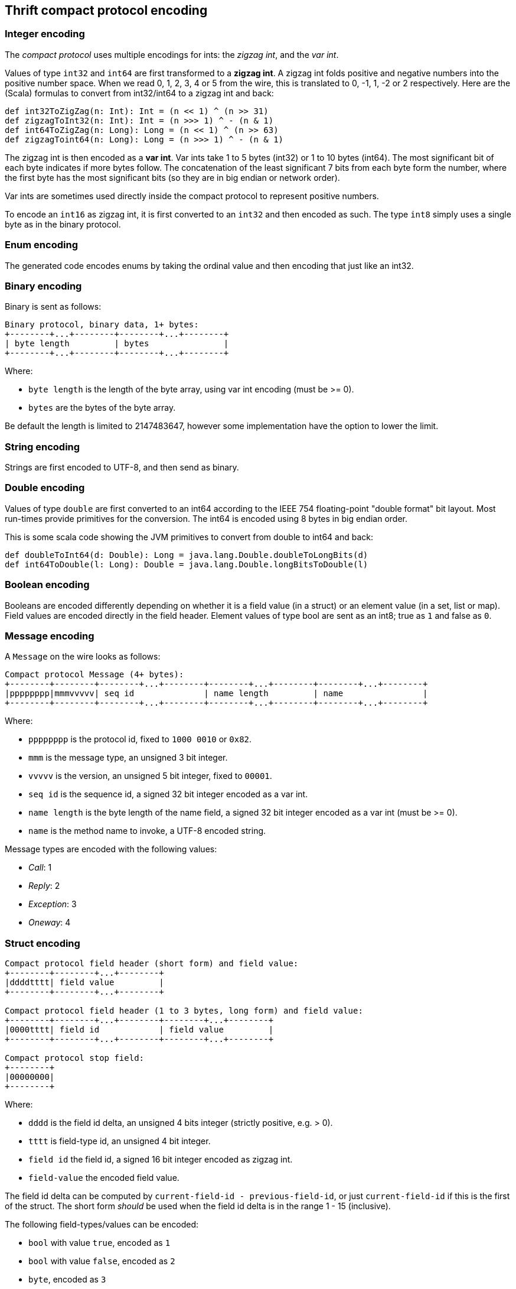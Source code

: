 == Thrift compact protocol encoding

=== Integer encoding

The _compact protocol_ uses multiple encodings for ints: the _zigzag int_, and the _var int_.

Values of type `int32` and `int64` are first transformed to a *zigzag int*. A zigzag int folds positive and negative
numbers into the positive number space. When we read 0, 1, 2, 3, 4 or 5 from the wire, this is translated to 0, -1, 1,
-2 or 2 respectively. Here are the (Scala) formulas to convert from int32/int64 to a zigzag int and back:

[source,scala]
----
def int32ToZigZag(n: Int): Int = (n << 1) ^ (n >> 31)
def zigzagToInt32(n: Int): Int = (n >>> 1) ^ - (n & 1)
def int64ToZigZag(n: Long): Long = (n << 1) ^ (n >> 63)
def zigzagToint64(n: Long): Long = (n >>> 1) ^ - (n & 1)
----

The zigzag int is then encoded as a *var int*. Var ints take 1 to 5 bytes (int32) or 1 to 10 bytes (int64). The most
significant bit of each byte indicates if more bytes follow. The concatenation of the least significant 7 bits from each
byte form the number, where the first byte has the most significant bits (so they are in big endian or network order).

Var ints are sometimes used directly inside the compact protocol to represent positive numbers.

To encode an `int16` as zigzag int, it is first converted to an `int32` and then encoded as such. The type `int8` simply
uses a single byte as in the binary protocol.

=== Enum encoding

The generated code encodes enums by taking the ordinal value and then encoding that just like an int32.

=== Binary encoding

Binary is sent as follows:

....
Binary protocol, binary data, 1+ bytes:
+--------+...+--------+--------+...+--------+
| byte length         | bytes               |
+--------+...+--------+--------+...+--------+
....

Where:

* `byte length` is the length of the byte array, using var int encoding (must be >= 0).
* `bytes` are the bytes of the byte array.

Be default the length is limited to 2147483647, however some implementation have the option to lower the limit.

=== String encoding

Strings are first encoded to UTF-8, and then send as binary.

=== Double encoding

Values of type `double` are first converted to an int64 according to the IEEE 754 floating-point "double format" bit
layout. Most run-times provide primitives for the conversion. The int64 is encoded using 8 bytes in big endian order.

This is some scala code showing the JVM primitives to convert from double to int64 and back:

[source,scala]
----
def doubleToInt64(d: Double): Long = java.lang.Double.doubleToLongBits(d)
def int64ToDouble(l: Long): Double = java.lang.Double.longBitsToDouble(l)
----

=== Boolean encoding

Booleans are encoded differently depending on whether it is a field value (in a struct) or an element value (in a set,
list or map). Field values are encoded directly in the field header. Element values of type bool are sent as an int8;
true as `1` and false as `0`.

=== Message encoding

A `Message` on the wire looks as follows:

....
Compact protocol Message (4+ bytes):
+--------+--------+--------+...+--------+--------+...+--------+--------+...+--------+
|pppppppp|mmmvvvvv| seq id              | name length         | name                |
+--------+--------+--------+...+--------+--------+...+--------+--------+...+--------+
....

Where:

* `pppppppp` is the protocol id, fixed to `1000 0010` or `0x82`.
* `mmm` is the message type, an unsigned 3 bit integer.
* `vvvvv` is the version, an unsigned 5 bit integer, fixed to `00001`.
* `seq id` is the sequence id, a signed 32 bit integer encoded as a var int.
* `name length` is the byte length of the name field, a signed 32 bit integer encoded as a var int (must be >= 0).
* `name` is the method name to invoke, a UTF-8 encoded string.

Message types are encoded with the following values:

* _Call_: 1
* _Reply_: 2
* _Exception_: 3
* _Oneway_: 4

=== Struct encoding

....
Compact protocol field header (short form) and field value:
+--------+--------+...+--------+
|ddddtttt| field value         |
+--------+--------+...+--------+

Compact protocol field header (1 to 3 bytes, long form) and field value:
+--------+--------+...+--------+--------+...+--------+
|0000tttt| field id            | field value         |
+--------+--------+...+--------+--------+...+--------+

Compact protocol stop field:
+--------+
|00000000|
+--------+
....

Where:

* `dddd` is the field id delta, an unsigned 4 bits integer (strictly positive, e.g. > 0).
* `tttt` is field-type id, an unsigned 4 bit integer.
* `field id` the field id, a signed 16 bit integer encoded as zigzag int.
* `field-value` the encoded field value.

The field id delta can be computed by `current-field-id - previous-field-id`, or just `current-field-id` if this is the
first of the struct. The short form _should_ be used when the field id delta is in the range 1 - 15 (inclusive).

The following field-types/values can be encoded:

* `bool` with value `true`, encoded as `1`
* `bool` with value `false`, encoded as `2`
* `byte`, encoded as `3`
* `i16`, encoded as `4`
* `i32`, encoded as `5`
* `i64`, encoded as `6`
* `double`, encoded as `7`
* `binary`, used for binary and string fields, encoded as `8`
* `list`, encoded as `9`
* `set`, encoded as `10`
* `map`, encoded as `11`
* `struct`, used for both structs and union fields, encoded as `12`

Note that because there are 2 specific field types for the boolean values, the encoding of a boolean field value has no
length (0 bytes).

=== List and Set

List and sets are encoded the same: a header indicating the size and the element-type of the elements, followed by the
encoded elements.

....
Compact protocol list header (1 byte, short form) and elements:
+--------+--------+...+--------+
|sssstttt| elements            |
+--------+--------+...+--------+

Compact protocol list header (2+ bytes, long form) and elements:
+--------+--------+...+--------+--------+...+--------+
|1111tttt| size                | elements            |
+--------+--------+...+--------+--------+...+--------+
....

Where:

* `ssss` is the size, 4 bit unsigned int, values `0` - `14`
* `tttt` is the element-type, a 4 bit unsigned int
* `size` is the size, a var int (int32), positive values `15` or higher
* `elements` are the encoded elements

The short form _should_ be used when the length is in the range 0 - 14 (inclusive).

The following element-types are used (note that these are _different_ from the field-types):

* `bool`, encoded as `2`
* `byte`, encoded as `3`
* `double`, encoded as `4`
* `i16`, encoded as `6`
* `i32`, encoded as `8`
* `i64`, encoded as `10`
* `string`, used for binary and string fields, encoded as `11`
* `struct`, used for structs and union fields, encoded as `12`
* `map`, encoded as `13`
* `set`, encoded as `14`
* `list`, encoded as `15`

The maximum list/set size is configurable. By default there is no limit (meaning the limit is the maximum int32 value:
2147483647).

=== Map

Maps are encoded with a header indicating the size, the type of the keys and the element-type of the elements, followed
by the encoded elements. The encoding follows this BNF:

....
map           ::= empty-map | non-empty-map
empty-map     ::= `0`
non-empty-map ::= size key-element-type value-element-type (key value)+
....

....
Compact protocol map header (1 byte, empty map):
+--------+
|00000000|
+--------+

Compact protocol map header (2+ bytes, non empty map) and key value pairs:
+--------+...+--------+--------+--------+...+--------+
| size                |kkkkvvvv| key value pairs     |
+--------+...+--------+--------+--------+...+--------+
....

Where:

* `size` is the size, a var int (int32), strictly positive values (size > 0)
* `kkkk` is the key element-type, a 4 bit unsigned int
* `vvvv` is the value element-type, a 4 bit unsigned int
* `key value pairs` are the encoded keys and values

The element-types are the same as for lists. The full list is included in the 'List and set' section.

The maximum map size is configurable. By default there is no limit (meaning the limit is the maximum int32 value:
2147483647).
